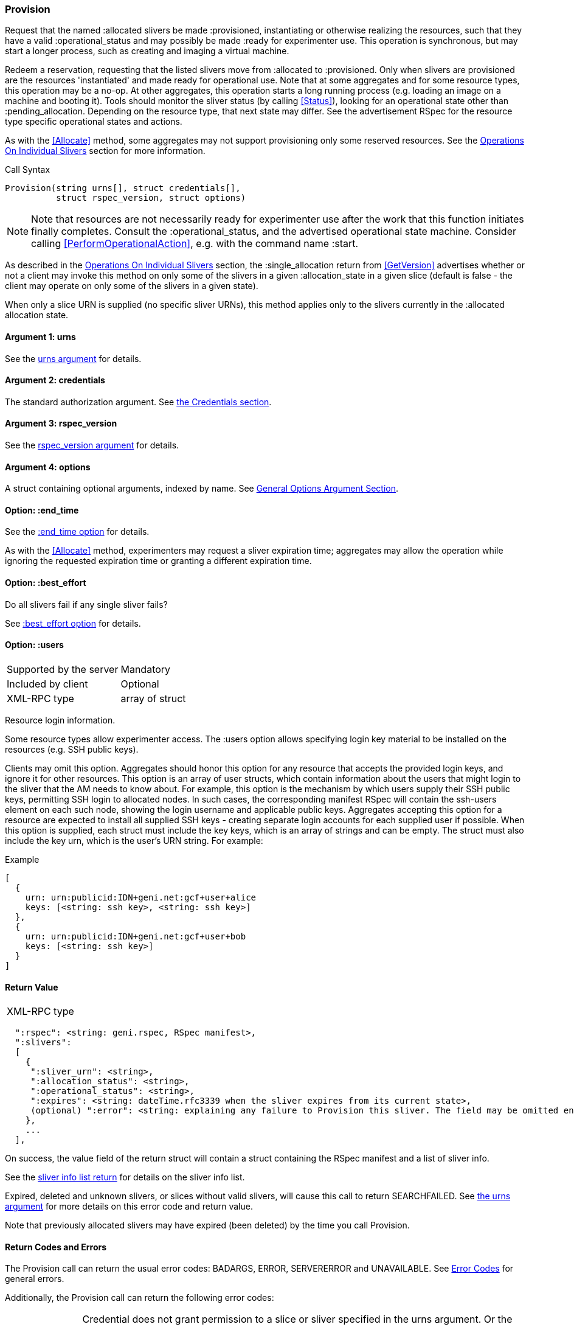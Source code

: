 [[Provision]]
=== Provision

Request that the named +:allocated+ slivers be made +:provisioned+, instantiating or otherwise realizing the resources, such that they have a valid +:operational_status+ and may possibly be made +:ready+ for experimenter use. This operation is synchronous, but may start a longer process, such as creating and imaging a virtual machine.

Redeem a reservation, requesting that the listed slivers move from +:allocated+ to +:provisioned+. Only when slivers are provisioned are the resources 'instantiated' and made ready for operational use. Note that at some aggregates and for some resource types, this operation may be a no-op. At other aggregates, this operation starts a long running process (e.g. loading an image on a machine and booting it). Tools should monitor the sliver status (by calling <<Status>>), looking for an operational state other than +:pending_allocation+. Depending on the resource type, that next state may differ. See the advertisement RSpec for the resource type specific operational states and actions.

As with the <<Allocate>> method, some aggregates may not support provisioning only some reserved resources. See the <<OperationsOnIndividualSlivers, Operations On Individual Slivers>> section for more information.

.Call Syntax
[source]
----------------
Provision(string urns[], struct credentials[],  
          struct rspec_version, struct options)
----------------

NOTE: Note that resources are not necessarily ready for experimenter use after the work that this function initiates finally completes. Consult the :operational_status, and the advertised operational state machine. Consider calling <<PerformOperationalAction>>, e.g. with the command name :start.

As described in the <<OperationsOnIndividualSlivers, Operations On Individual Slivers>> section, the +:single_allocation+ return from <<GetVersion>> advertises whether or not a client may invoke this method on only some of the slivers in a given +:allocation_state+ in a given slice (default is false - the client may operate on only some of the slivers in a given state).

When only a slice URN is supplied (no specific sliver URNs), this method applies only to the slivers currently in the +:allocated+ allocation state.

==== Argument 1:  +urns+

See the <<CommonArgumentUrns, +urns+ argument>> for details.

==== Argument 2:  +credentials+

The standard authorization argument. See <<CommonArgumentCredentials, the Credentials section>>.

==== Argument 3: +rspec_version+

See the <<CommonArgumentRspecVersion, +rspec_version+ argument>> for details.

==== Argument 4:  +options+

A struct containing optional arguments, indexed by name. See <<OptionsArgument,General Options Argument Section>>.


==== Option: +:end_time+

See the <<CommonOptionEndTime, +:end_time+ option>> for details.

As with the <<Allocate>> method, experimenters may request a sliver expiration time; aggregates may allow the operation while ignoring the requested expiration time or granting a different expiration time. 

==== Option: +:best_effort+

Do all slivers fail if any single sliver fails?

See <<CommonOptionBestEffort, +:best_effort+ option>> for details.

[[ProvisionUsersOption]]
==== Option: +:users+

***********************************
[horizontal]
Supported by the server:: Mandatory
Included by client:: Optional 
XML-RPC type:: array of struct
***********************************

Resource login information.

Some resource types allow experimenter access. The +:users+ option allows specifying login key material to be installed on the resources (e.g. SSH public keys). 

Clients may omit this option. Aggregates should honor this option for any resource that accepts the provided login keys, and ignore it for other resources. This option is an array of user structs, which contain information about the users that might login to the sliver that the AM needs to know about. For example, this option is the mechanism by which users supply their SSH public keys, permitting SSH login to allocated nodes. In such cases, the corresponding manifest RSpec will contain the ssh-users element on each such node, showing the login username and applicable public keys. Aggregates accepting this option for a resource are expected to install all supplied SSH keys - creating separate login accounts for each supplied user if possible. When this option is supplied, each struct must include the key +keys+, which is an array of strings and can be empty. The struct must also include the key +urn+, which is the user’s URN string. For example:

.Example
[source]
------------------
[
  {
    urn: urn:publicid:IDN+geni.net:gcf+user+alice
    keys: [<string: ssh key>, <string: ssh key>]
  },
  {
    urn: urn:publicid:IDN+geni.net:gcf+user+bob
    keys: [<string: ssh key>]
  }
]
------------------

==== Return Value

***********************************
[horizontal]
XML-RPC type::
[source]
  ":rspec": <string: geni.rspec, RSpec manifest>,
  ":slivers": 
  [
    {
     ":sliver_urn": <string>,
     ":allocation_status": <string>,
     ":operational_status": <string>,
     ":expires": <string: dateTime.rfc3339 when the sliver expires from its current state>,
     (optional) ":error": <string: explaining any failure to Provision this sliver. The field may be omitted entirely but may not be null/None>
    },
    ...
  ],
***********************************

On success, the value field of the return struct will contain a struct containing the RSpec manifest and a list of sliver info.

See the <<CommonReturnSliverInfoList, sliver info list return>> for details on the sliver info list.

///////////////////////////////////////////////////
Old version:
The returned manifest must be in the format specified by the +:rspec_version+ option. The returned manifest covers only newly provisioned slivers. Use <<Describe>> to get a manifest of all provisioned slivers. When +:best_effort+ is true, all requested slivers are returned, but some slivers may have failed (+:allocation_status+ will remain +:allocated+). Check +:error+ for details. Attempting to +Provision+ an unknown or expired sliver when +:best_effort+ is false shall result in an error (SEARCHFAILED or EXPIRED or ERROR +:code+). Attempting to +Provision+ a slice (no slivers identified) with no current slivers at this aggregate shall return an error (SEARCHFAILED).
///////////////////////////////////////////////////

Expired, deleted and unknown slivers, or slices without valid slivers, will cause this call to return SEARCHFAILED. See <<CommonArgumentUrns, the +urns+ argument>> for more details on this error code and return value.

Note that previously allocated slivers may have expired (been deleted) by the time you call +Provision+.

==== Return Codes and Errors

The +Provision+ call can return the usual error codes: BADARGS, ERROR, SERVERERROR and UNAVAILABLE. See <<ErrorCodes,Error Codes>> for general errors.

Additionally, the +Provision+ call can return the following error codes:
[horizontal]
FORBIDDEN:: Credential does not grant permission to a slice or sliver specified in the +urns+ argument. Or the slice/sliver does not have permission to allocate resources at this slice. Or the slice has been shut down.
BADVERSION:: Bad Version of manifest RSpec requested with the +rspec_version+ argument.
UNSUPPORTED:: The aggregate does not permit operations on individual slivers in the same slice of this form. See the <<OperationsOnIndividualSlivers, Operations On Individual Slivers>> section for more information.
EXPIRED:: The slivers has expired.
SEARCHFAILED:: The slice or sliver does not exist at this AM.
BUSY:: Slice or sliver is temporarily locked, try again later

